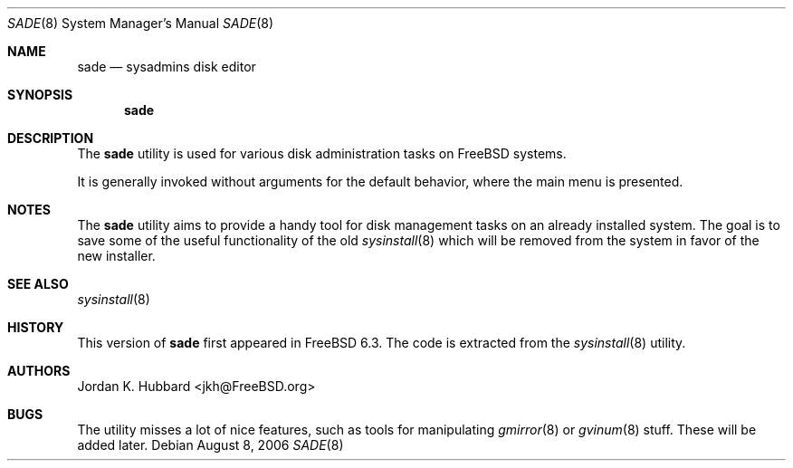 .\" Copyright (c) 1997
.\"	Jordan Hubbard <jkh@FreeBSD.org>.  All rights reserved.
.\"
.\" Redistribution and use in source and binary forms, with or without
.\" modification, are permitted provided that the following conditions
.\" are met:
.\" 1. Redistributions of source code must retain the above copyright
.\"    notice, this list of conditions and the following disclaimer.
.\" 2. Redistributions in binary form must reproduce the above copyright
.\"    notice, this list of conditions and the following disclaimer in the
.\"    documentation and/or other materials provided with the distribution.
.\"
.\" THIS SOFTWARE IS PROVIDED BY Jordan Hubbard AND CONTRIBUTORS ``AS IS'' AND
.\" ANY EXPRESS OR IMPLIED WARRANTIES, INCLUDING, BUT NOT LIMITED TO, THE
.\" IMPLIED WARRANTIES OF MERCHANTABILITY AND FITNESS FOR A PARTICULAR PURPOSE
.\" ARE DISCLAIMED.  IN NO EVENT SHALL Jordan Hubbard OR CONTRIBUTORS BE LIABLE
.\" FOR ANY DIRECT, INDIRECT, INCIDENTAL, SPECIAL, EXEMPLARY, OR CONSEQUENTIAL
.\" DAMAGES (INCLUDING, BUT NOT LIMITED TO, PROCUREMENT OF SUBSTITUTE GOODS
.\" OR SERVICES; LOSS OF USE, DATA, OR PROFITS; OR BUSINESS INTERRUPTION)
.\" HOWEVER CAUSED AND ON ANY THEORY OF LIABILITY, WHETHER IN CONTRACT, STRICT
.\" LIABILITY, OR TORT (INCLUDING NEGLIGENCE OR OTHERWISE) ARISING IN ANY WAY
.\" OUT OF THE USE OF THIS SOFTWARE, EVEN IF ADVISED OF THE POSSIBILITY OF
.\" SUCH DAMAGE.
.\"
.\" $FreeBSD: src/usr.sbin/sade/sade.8,v 1.77.2.1 2007/09/10 14:25:04 obrien Exp $
.\"
.Dd August 8, 2006
.Dt SADE 8
.Os
.Sh NAME
.Nm sade
.Nd sysadmins disk editor
.Sh SYNOPSIS
.Nm
.Sh DESCRIPTION
The
.Nm
utility is used for various disk administration tasks on
.Fx
systems.
.Pp
It is generally invoked without arguments for the default
behavior, where the main menu is presented.
.Sh NOTES
The
.Nm
utility aims to provide a handy tool for disk management
tasks on an already installed system.
The goal is to save
some of the useful functionality of the old
.Xr sysinstall 8
which
will be removed from the system in favor of the new installer.
.Sh SEE ALSO
.Xr sysinstall 8
.Sh HISTORY
This version of
.Nm
first appeared in
.Fx 6.3 .
The code is extracted from the
.Xr sysinstall 8
utility.
.Sh AUTHORS
.An Jordan K. Hubbard Aq jkh@FreeBSD.org
.Sh BUGS
The utility misses a lot of nice features, such as tools for
manipulating
.Xr gmirror 8
or
.Xr gvinum 8
stuff.
These will be added later.
